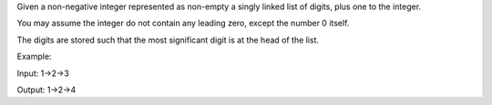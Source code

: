 Given a non-negative integer represented as non-empty a singly linked
list of digits, plus one to the integer.

You may assume the integer do not contain any leading zero, except the
number 0 itself.

The digits are stored such that the most significant digit is at the
head of the list.

Example:

Input: 1->2->3

Output: 1->2->4
